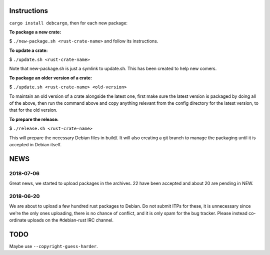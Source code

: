 Instructions
============

``cargo install debcargo``, then for each new package:

**To package a new crate:**

$ ``./new-package.sh <rust-crate-name>`` and follow its instructions.

**To update a crate:**

$ ``./update.sh <rust-crate-name>``

Note that new-package.sh is just a symlink to update.sh. This has been created
to help new comers.

**To package an older version of a crate:**

$ ``./update.sh <rust-crate-name> <old-version>``

To maintain an old version of a crate alongside the latest one, first
make sure the latest version is packaged by doing all of the above, then run
the command above and copy anything relevant from the config directory
for the latest version, to that for the old version.

**To prepare the release:**

$ ``./release.sh <rust-crate-name>``

This will prepare the necessary Debian files in build/. It will also creating a
git branch to manage the packaging until it is accepted in Debian itself.

NEWS
====

2018-07-06
----------

Great news, we started to upload packages in the archives. 22 have been accepted
and about 20 are pending in NEW.


2018-06-20
----------

We are about to upload a few hundred rust packages to Debian. Do not submit
ITPs for these, it is unnecessary since we're the only ones uploading, there is
no chance of conflict, and it is only spam for the bug tracker. Please instead
co-ordinate uploads on the #debian-rust IRC channel.


TODO
====

Maybe use ``--copyright-guess-harder``.
